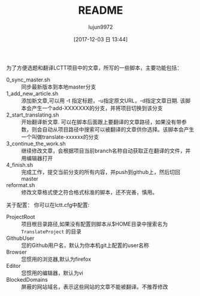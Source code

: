 #+TITLE: README
#+AUTHOR: lujun9972
#+TAGS: lctt-scripts
#+DATE: [2017-12-03 日 13:44]
#+LANGUAGE:  zh-CN
#+OPTIONS:  H:6 num:nil toc:t \n:nil ::t |:t ^:nil -:nil f:t *:t <:nil

为了方便选题和翻译LCTT项目中的文章，所写的一些脚本，主要功能包括：

+ 0_sync_master.sh :: 同步最新版本到本地master分支
+ 1_add_new_article.sh :: 添加新文章,可以用 -t 指定标题，-u指定原文URL，-d指定文章日期. 该脚本会产生一个add-XXXXXXX的分支，并将项目切换到该分支
+ 2_start_translating.sh :: 开始翻译新文章. 可以在脚本后面跟上要翻译的文章路径，如果没有带参数，则会自动从项目路径中搜索可以被翻译的文章供你选择。该脚本会产生一个叫做translate-xxxxxx的分支
+ 3_continue_the_work.sh :: 继续修改文章，会根据项目当前branch名称自动获取正在翻译的文件，并用编辑器打开
+ 4_finish.sh :: 完成工作，提交当前分支的所有内容，并push到github上，然后切回master
+ reformat.sh :: 修改文章格式使之符合格式标准的脚本，还不完善，慎用。

关于配置：
你可以在lctt.cfg中配置:

+ ProjectRoot :: 项目根目录路径,如果没有配置则脚本从$HOME目录中搜索名为 =TranslateProject= 的目录
+ GithubUser :: 您的Github用户名，默认为你本机git上配置的user名称
+ Browser :: 您惯用的浏览器,默认为firefox
+ Editor :: 您惯用的编辑器，默认为vi
+ BlockedDomains :: 屏蔽的网站域名，表示这些网站的文章不能被翻译。不推荐修改
